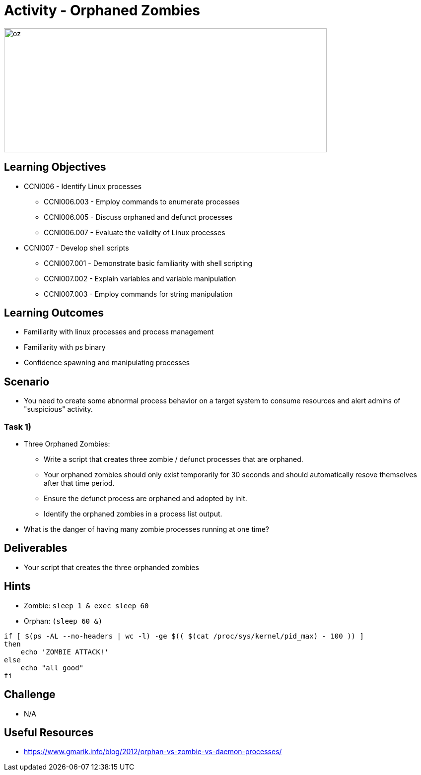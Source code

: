 :doctype: book
:stylesheet: ../../cctc.css

= Activity - Orphaned Zombies

image::../Resources/orphaned_zombies.png[oz,height="250",width="650",float="left"]

== Learning Objectives

* CCNI006       - Identify Linux processes
** CCNI006.003   - Employ commands to enumerate processes
** CCNI006.005   - Discuss orphaned and defunct processes
** CCNI006.007   - Evaluate the validity of Linux processes
* CCNI007   - Develop shell scripts
** CCNI007.001   - Demonstrate basic familiarity with shell scripting
** CCNI007.002   - Explain variables and variable manipulation
** CCNI007.003   - Employ commands for string manipulation

== Learning Outcomes

* Familiarity with linux processes and process management
* Familiarity with ps binary
* Confidence spawning and manipulating processes 

== Scenario

* You need to create some abnormal process behavior on a target system to consume resources and alert admins of "suspicious" activity.

=== Task 1)

* Three Orphaned Zombies:
** Write a script that creates three zombie / defunct processes that are orphaned.
** Your orphaned zombies should only exist temporarily for 30 seconds and should automatically resove themselves after that time period.
** Ensure the defunct process are orphaned and adopted by init.
** Identify the orphaned zombies in a process list output.
* What is the danger of having many zombie processes running at one time?

== Deliverables

* Your script that creates the three orphanded zombies

== Hints

* Zombie: `sleep 1 & exec sleep 60`
* Orphan: `(sleep 60 &)`

----
if [ $(ps -AL --no-headers | wc -l) -ge $(( $(cat /proc/sys/kernel/pid_max) - 100 )) ]
then
    echo 'ZOMBIE ATTACK!'
else
    echo "all good"
fi
----

== Challenge

* N/A

== Useful Resources

* https://www.gmarik.info/blog/2012/orphan-vs-zombie-vs-daemon-processes/
